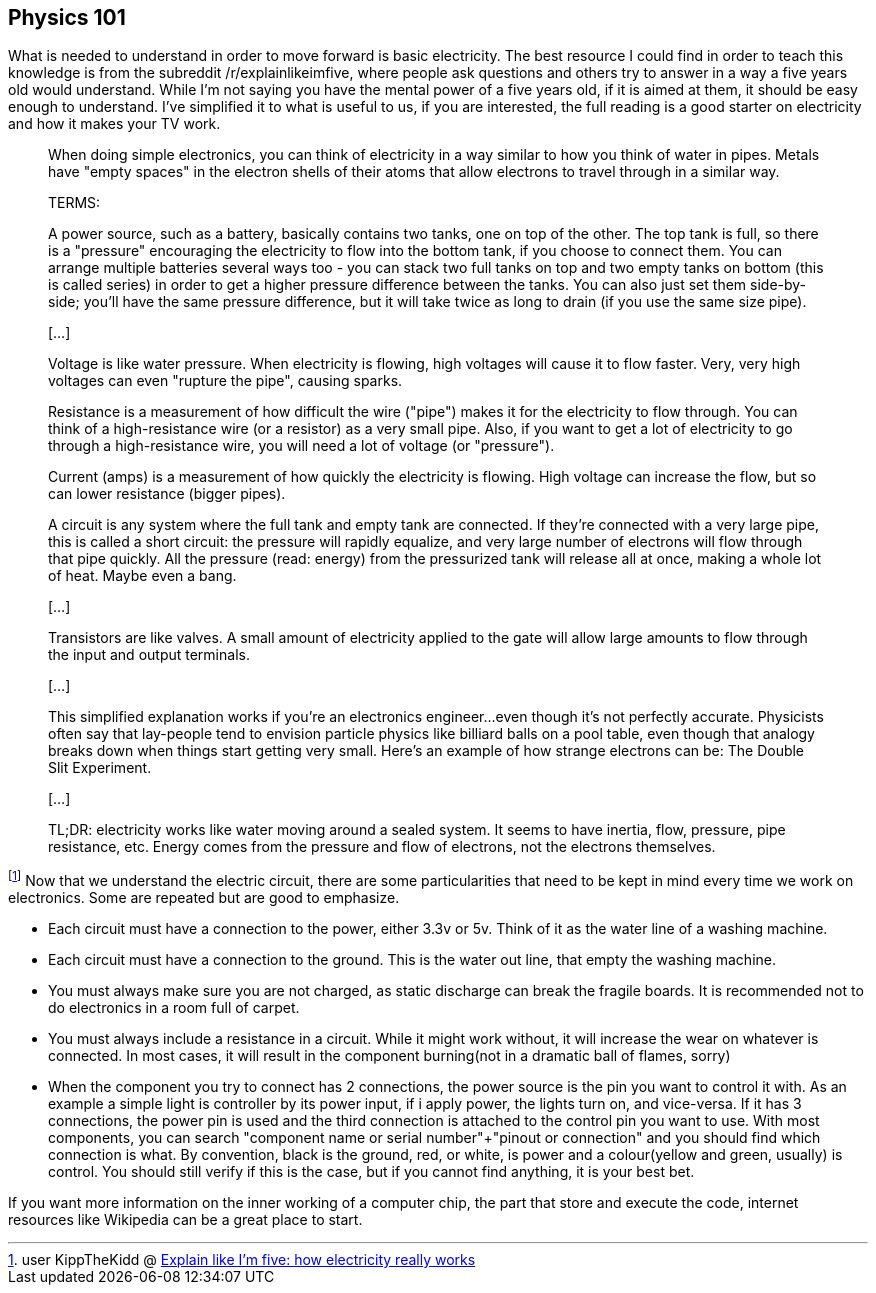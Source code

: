 [[section-physics]]
== Physics 101

What is needed to understand in order to move forward is basic
electricity. The best resource I could find in order to teach this
knowledge is from the subreddit /r/explainlikeimfive, where people ask
questions and others try to answer in a way a five years old would
understand. While I’m not saying you have the mental power of a five
years old, if it is aimed at them, it should be easy enough to
understand. I’ve simplified it to what is useful to us, if you are
interested, the full reading is a good starter on electricity and how it
makes your TV work.

____
When doing simple electronics, you can think of electricity in a way
similar to how you think of water in pipes. Metals have "empty spaces"
in the electron shells of their atoms that allow electrons to travel
through in a similar way.

TERMS:

A power source, such as a battery, basically contains two tanks, one on
top of the other. The top tank is full, so there is a "pressure"
encouraging the electricity to flow into the bottom tank, if you choose
to connect them. You can arrange multiple batteries several ways too -
you can stack two full tanks on top and two empty tanks on bottom (this
is called series) in order to get a higher pressure difference between
the tanks. You can also just set them side-by-side; you’ll have the same
pressure difference, but it will take twice as long to drain (if you use
the same size pipe).

{empty}[...]

Voltage is like water pressure. When electricity is flowing, high
voltages will cause it to flow faster. Very, very high voltages can even
"rupture the pipe", causing sparks.

Resistance is a measurement of how difficult the wire ("pipe") makes it
for the electricity to flow through. You can think of a high-resistance
wire (or a resistor) as a very small pipe. Also, if you want to get a
lot of electricity to go through a high-resistance wire, you will need a
lot of voltage (or "pressure").

Current (amps) is a measurement of how quickly the electricity is
flowing. High voltage can increase the flow, but so can lower resistance
(bigger pipes).

A circuit is any system where the full tank and empty tank are
connected. If they’re connected with a very large pipe, this is called a
short circuit: the pressure will rapidly equalize, and very large number
of electrons will flow through that pipe quickly. All the pressure
(read: energy) from the pressurized tank will release all at once,
making a whole lot of heat. Maybe even a bang.

{empty}[...]

Transistors are like valves. A small amount of electricity applied to
the gate will allow large amounts to flow through the input and output
terminals.

{empty}[...]

This simplified explanation works if you’re an electronics engineer...
even though it’s not perfectly accurate. Physicists often say that
lay-people tend to envision particle physics like billiard balls on a
pool table, even though that analogy breaks down when things start
getting very small. Here’s an example of how strange electrons can be:
The Double Slit Experiment.

{empty}[...]

TL;DR: electricity works like water moving around a sealed system. It
seems to have inertia, flow, pressure, pipe resistance, etc. Energy
comes from the pressure and flow of electrons, not the electrons
themselves.
____

footnote:[user KippTheKidd @
https://www.reddit.com/r/explainlikeimfive/comments/1bx4b4/explain_like_im_five_how_electricity_really_works\/[Explain
like I’m five: how electricity really works]] Now that we understand the
electric circuit, there are some particularities that need to be kept in
mind every time we work on electronics. Some are repeated but are good
to emphasize.

* Each circuit must have a connection to the power, either 3.3v or 5v.
Think of it as the water line of a washing machine.
* Each circuit must have a connection to the ground. This is the water
out line, that empty the washing machine.
* You must always make sure you are not charged, as static discharge can
break the fragile boards. It is recommended not to do electronics in a
room full of carpet.
* You must always include a resistance in a circuit. While it might work
without, it will increase the wear on whatever is connected. In most
cases, it will result in the component burning(not in a dramatic ball of
flames, sorry)
* When the component you try to connect has 2 connections, the power
source is the pin you want to control it with. As an example a simple
light is controller by its power input, if i apply power, the lights
turn on, and vice-versa. If it has 3 connections, the power pin is used
and the third connection is attached to the control pin you want to use.
With most components, you can search "component name or serial
number"+"pinout or connection" and you should find which connection is
what. By convention, black is the ground, red, or white, is power and a
colour(yellow and green, usually) is control. You should still verify if
this is the case, but if you cannot find anything, it is your best bet.

If you want more information on the inner working of a computer chip,
the part that store and execute the code, internet resources like
Wikipedia can be a great place to start.
